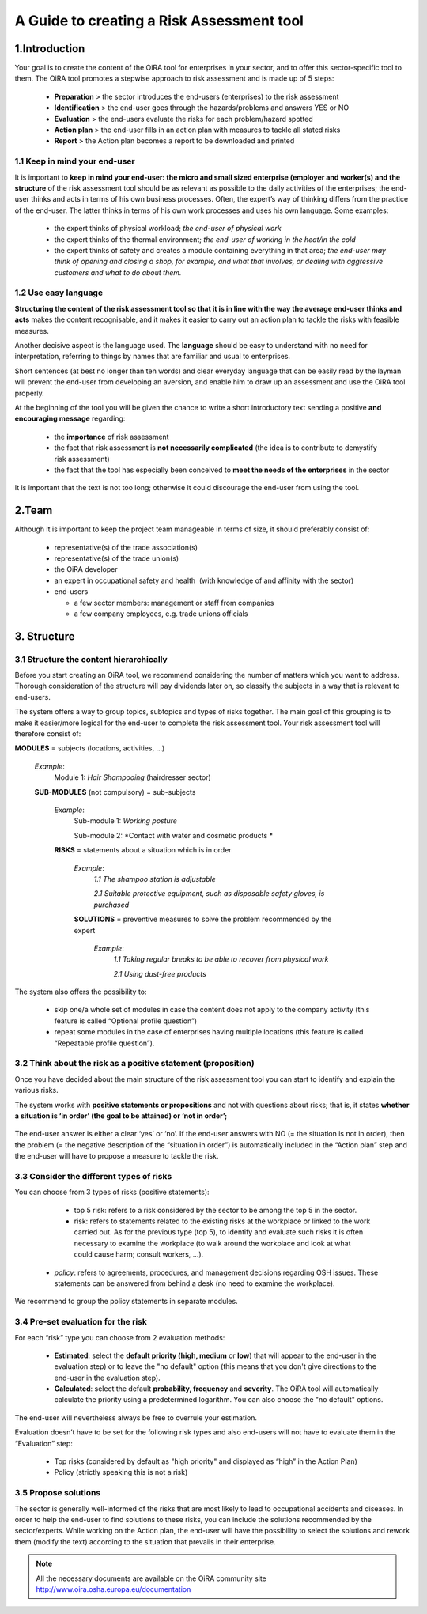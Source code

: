 ==========================================
A Guide to creating a Risk Assessment tool
==========================================

1.Introduction
==============

Your goal is to create the content of the OiRA tool for enterprises in your sector, and to offer this sector-specific tool to them.
The OiRA tool promotes a stepwise approach to risk assessment and is made up of 5 steps:

  * **Preparation** > the sector introduces the end-users (enterprises) to the risk assessment

  * **Identification** > the end-user goes through the hazards/problems and answers YES or NO
 
  * **Evaluation** > the end-users evaluate the risks for each problem/hazard spotted

  * **Action plan** > the end-user fills in an action plan with measures to tackle all stated risks	

  * **Report** > the Action plan becomes a report to be downloaded and printed

1.1 Keep in mind your end-user
------------------------------

It is important to **keep in mind your end-user: the micro and small sized enterprise (employer and worker(s) and the structure** of the risk assessment tool should be as relevant as possible to the daily activities of the enterprises; the end-user thinks and acts in terms of his own business processes.
Often, the expert’s way of thinking differs from the practice of the end-user. The latter thinks in terms of his own work processes and uses his own language. Some examples:

  * the expert thinks of physical workload; *the end-user of physical work*

  * the expert thinks of the thermal environment; *the end-user of working in the heat/in the cold*

  * the expert thinks of safety and creates a module containing everything in that area; *the end-user may think of opening and closing a shop, for example, and what that involves, or dealing with aggressive customers and what to do about them.* 

1.2 Use easy language
---------------------

**Structuring the content of the risk assessment tool so that it is in line with the way the average end-user thinks and acts** makes the content recognisable, and it makes it easier to carry out an action plan to tackle the risks with feasible measures.
  
Another decisive aspect is the language used. The **language** should be easy to understand with no need for interpretation, referring to things by names that are familiar and usual to enterprises.

Short sentences (at best no longer than ten words) and clear everyday language that can be easily read by the layman will prevent the end-user from developing an aversion, and enable him to draw up an assessment and use the OiRA tool properly.

At the beginning of the tool you will be given the chance to write a short introductory text sending a positive **and encouraging message** regarding:

  * the **importance** of risk assessment

  * the fact that risk assessment is **not necessarily complicated** (the idea is to contribute to demystify risk assessment)

  * the fact that the tool has especially been conceived to **meet the needs of the enterprises** in the sector 


It is important that the text is not too long; otherwise it could discourage the end-user from using the tool.

2.Team
======

Although it is important to keep the project team manageable in terms of size, it should preferably consist of:

  * representative(s) of the trade association(s)

  * representative(s) of the trade union(s)

  * the OiRA developer
 
  * an expert in occupational safety and health  (with knowledge of and affinity with the sector)

  * end-users

    * a few sector members: management or staff from companies

    * a few company employees, e.g. trade unions officials


3. Structure
============ 

3.1 Structure the content hierarchically
----------------------------------------

Before you start creating an OiRA tool, we recommend considering the number of matters which you want to address. Thorough consideration of the structure will pay dividends later on, so classify the subjects in a way that is relevant to end-users. 


The system offers a way to group topics, subtopics and types of risks together. The main goal of this grouping is to make it easier/more logical for the end-user to complete the risk assessment tool. Your risk assessment tool will therefore consist of:
 
 
.. image:: images/creation/module.png 
  :align: left
  :height: 32 px
**MODULES** = subjects  (locations, activities, …)
  
  *Example*: 
    Module 1: *Hair Shampooing*  (hairdresser sector)
  
  .. image:: images/creation/submodule.png 
    :align: left
    :height: 32 px
  **SUB-MODULES** (not compulsory) = sub-subjects
  
    *Example*: 
      Sub-module 1: *Working posture*
      
      Sub-module 2: *Contact with water and cosmetic products *
    
    .. image:: images/creation/risk.png 
      :align: left
      :height: 32 px
    **RISKS** = statements about a situation which is in order
    
      *Example*: 
        *1.1 The shampoo station is adjustable*
        
        *2.1 Suitable protective equipment, such as disposable safety gloves, is purchased*
      
      .. image:: images/creation/solution.png 
        :align: left
        :height: 32 px
      **SOLUTIONS** = preventive measures to solve the problem recommended by the expert
      
        *Example*: 
          *1.1 Taking regular breaks to be able to recover from physical work*

          *2.1 Using dust-free products*


The system also offers the possibility to:

  * skip one/a whole set of modules in case the content does not apply to the company activity (this feature is called “Optional profile question”)

  * repeat some modules in the case of enterprises having multiple locations (this feature is called “Repeatable profile question”).

3.2 Think about the risk as a positive statement (proposition)
--------------------------------------------------------------

Once you have decided about the main structure of the risk assessment tool you can start to identify and explain the various risks.
 
The system works with **positive statements or propositions** and not with questions about risks; that is, it states **whether a situation is ‘in order’ (the goal to be attained) or ‘not in order’;**
 
 .. example:

   Example: *Good lighting is present.*

The end-user answer is either a clear ‘yes’ or ‘no’. If the end-user answers with NO (= the situation is not in order), then the problem (= the negative description of the “situation in order”) is automatically included in the “Action plan” step and the end-user will have to propose a measure to tackle the risk.

3.3 Consider the different types of risks
-----------------------------------------

You can choose from 3 types of risks (positive statements):

  * top 5 risk: refers to a risk considered by the sector to be among the top 5 in the sector. 

    .. example:
    
      Example: *Working at height in the construction sector: The scaffold is erected on a firm foundation*


  * risk: refers to statements related to the existing risks at the workplace or linked to the work carried out. As for the previous type (top 5), to identify and evaluate such risks it is often necessary to examine the workplace (to walk around the workplace and look at what could cause harm; consult workers,  …).

    .. example:

      Example: All office chairs are adjustable

 * *policy*: refers to agreements, procedures, and management decisions regarding OSH issues. These statements can be answered from behind a desk (no need to examine the workplace). 

    .. example:
    
      Example: Manufacturers are regularly asked about alternative safe products 

We recommend to group the policy statements in separate modules. 


3.4 Pre-set evaluation for the risk
-----------------------------------
 
For each “risk” type you can choose from 2 evaluation methods:

  * **Estimated**: select the **default priority (high, medium** or **low**) that will appear to the end-user in the evaluation step) or to leave the "no default" option (this means that you don't give directions to the end-user in the evaluation step). 

  * **Calculated**: select the default **probability, frequency** and **severity**. The OiRA tool will automatically calculate the priority using a predetermined logarithm. You can also choose the "no default" options.

The end-user will nevertheless always be free to overrule your estimation.

Evaluation doesn’t have to be set for the following risk types and also end-users will not have to evaluate them in the “Evaluation” step:

  * Top risks (considered by default as "high priority" and displayed as “high” in the Action Plan)

  * Policy (strictly speaking this is not a risk)


3.5 Propose solutions
---------------------

The sector is generally well-informed of the risks that are most likely to lead to occupational accidents and diseases. In order to help the end-user to find solutions to these risks, you can include the solutions recommended by the sector/experts.  While working on the Action plan, the end-user will have the possibility to select the solutions and rework them (modify the text) according to the situation that prevails in their enterprise.

.. note::

  All the necessary documents are available on the OiRA community site http://www.oira.osha.europa.eu/documentation
